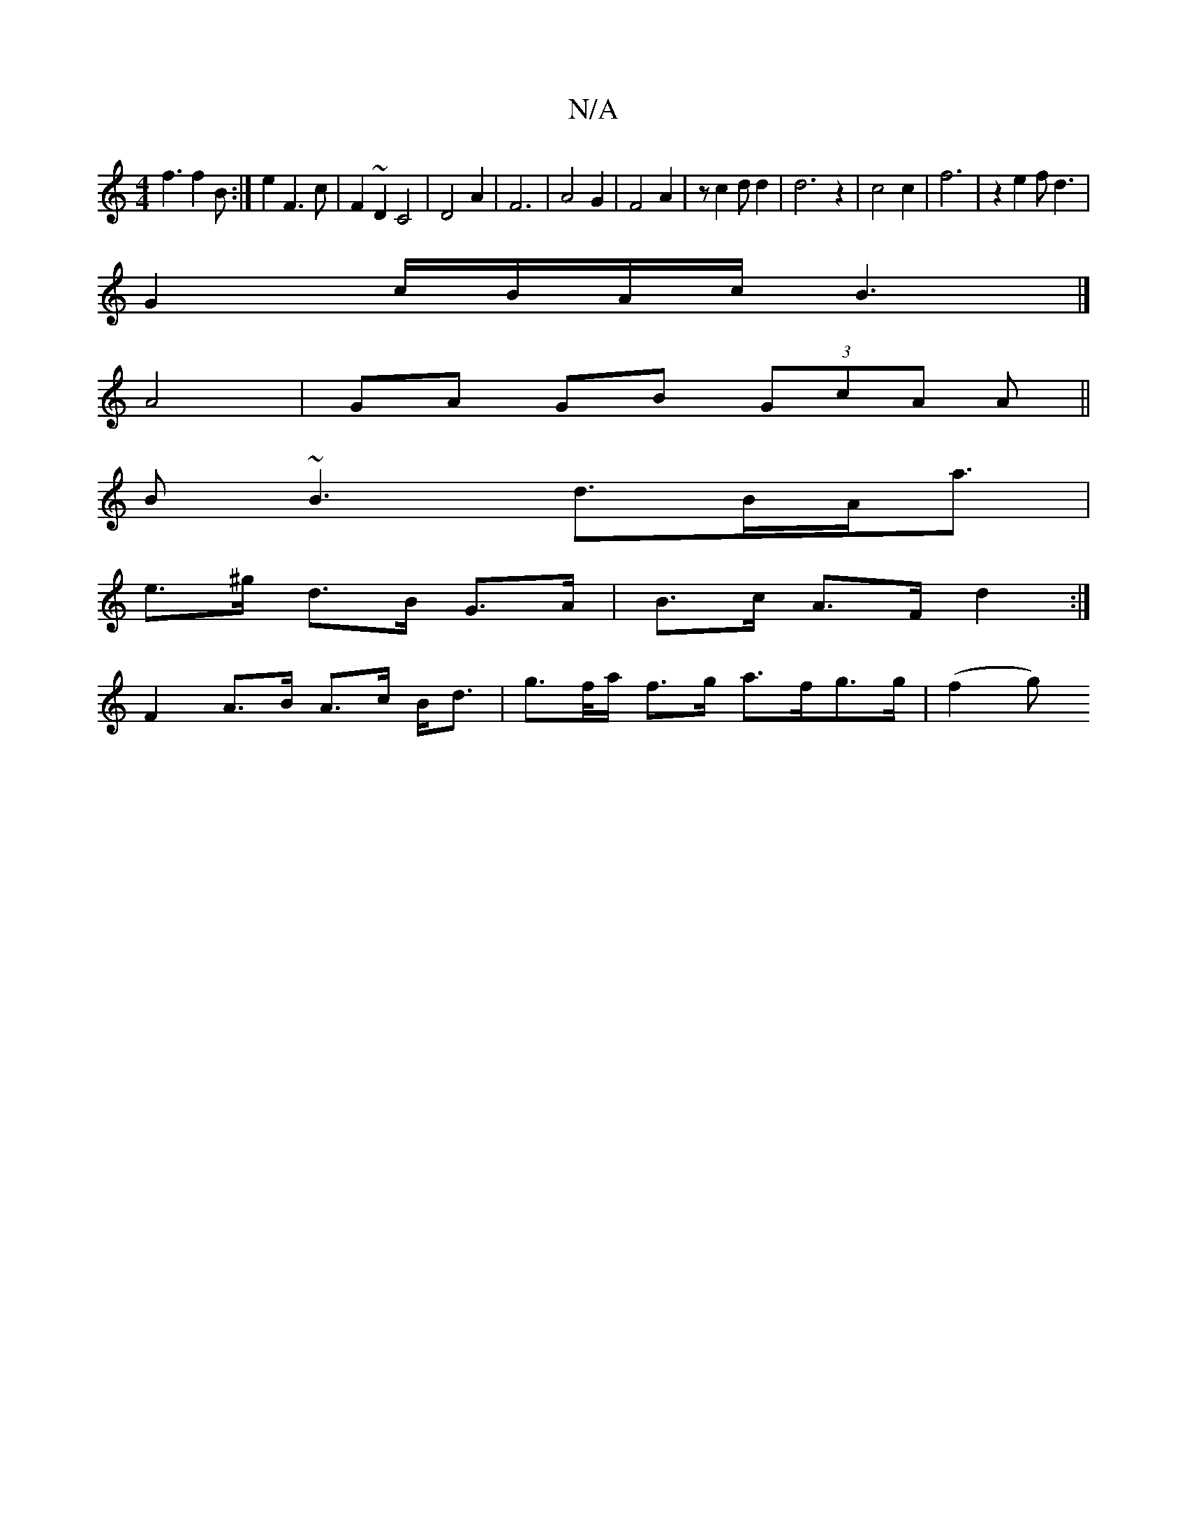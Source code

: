 X:1
T:N/A
M:4/4
R:N/A
K:Cmajor
f3 f2B:|e2 F3c|F2~D2 C4|D4A2|F6|A4G2|F4A2|z c2dd2|d6 z2|c4c2|f6|z2 e2 fd3|
G2 c/B/A/c/ B3 |]
A4 | GA GB (3GcA A||
B~B3 d>BA<a|
e>^g d>B G>A | B>c A>F d2 :|
 F2 A>B A>c B<d | g>f/a/ f>g a>fg>g| (f2 g)>